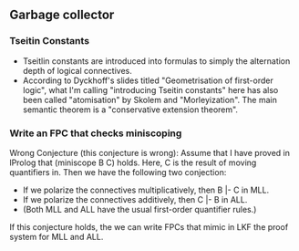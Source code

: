 ** Garbage collector
*** Tseitin Constants
   - Tseitlin constants are introduced into formulas to simply the
     alternation depth of logical connectives.
   - According to Dyckhoff's slides titled "Geometrisation of
     first-order logic", what I'm calling "introducing Tseitin
     constants" here has also been called "atomisation" by Skolem and
     "Morleyization".  The main semantic theorem is a "conservative
     extension theorem".
*** Write an FPC that checks miniscoping
    Wrong Conjecture (this conjecture is wrong): Assume that I have
    proved in lProlog that (miniscope B C) holds.  Here, C is the
    result of moving quantifiers in.  Then we have the following two
    conjection:
    - If we polarize the connectives multiplicatively, then B |- C in
      MLL.
    - If we polarize the connectives additively, then C |- B in ALL. 
    - (Both MLL and ALL have the usual first-order quantifier rules.)
    If this conjecture holds, the we can write FPCs that mimic in LKF
    the proof system for MLL and ALL.
